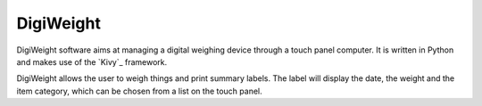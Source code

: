 DigiWeight
==========

DigiWeight software aims at managing a digital weighing device through
a touch panel computer. It is written in Python and makes use of the
`Kivy`_ framework.

.. Kivy: http://kivy.org/

DigiWeight allows the user to weigh things and print summary
labels. The label will display the date, the weight and the item
category, which can be chosen from a list on the touch panel.
